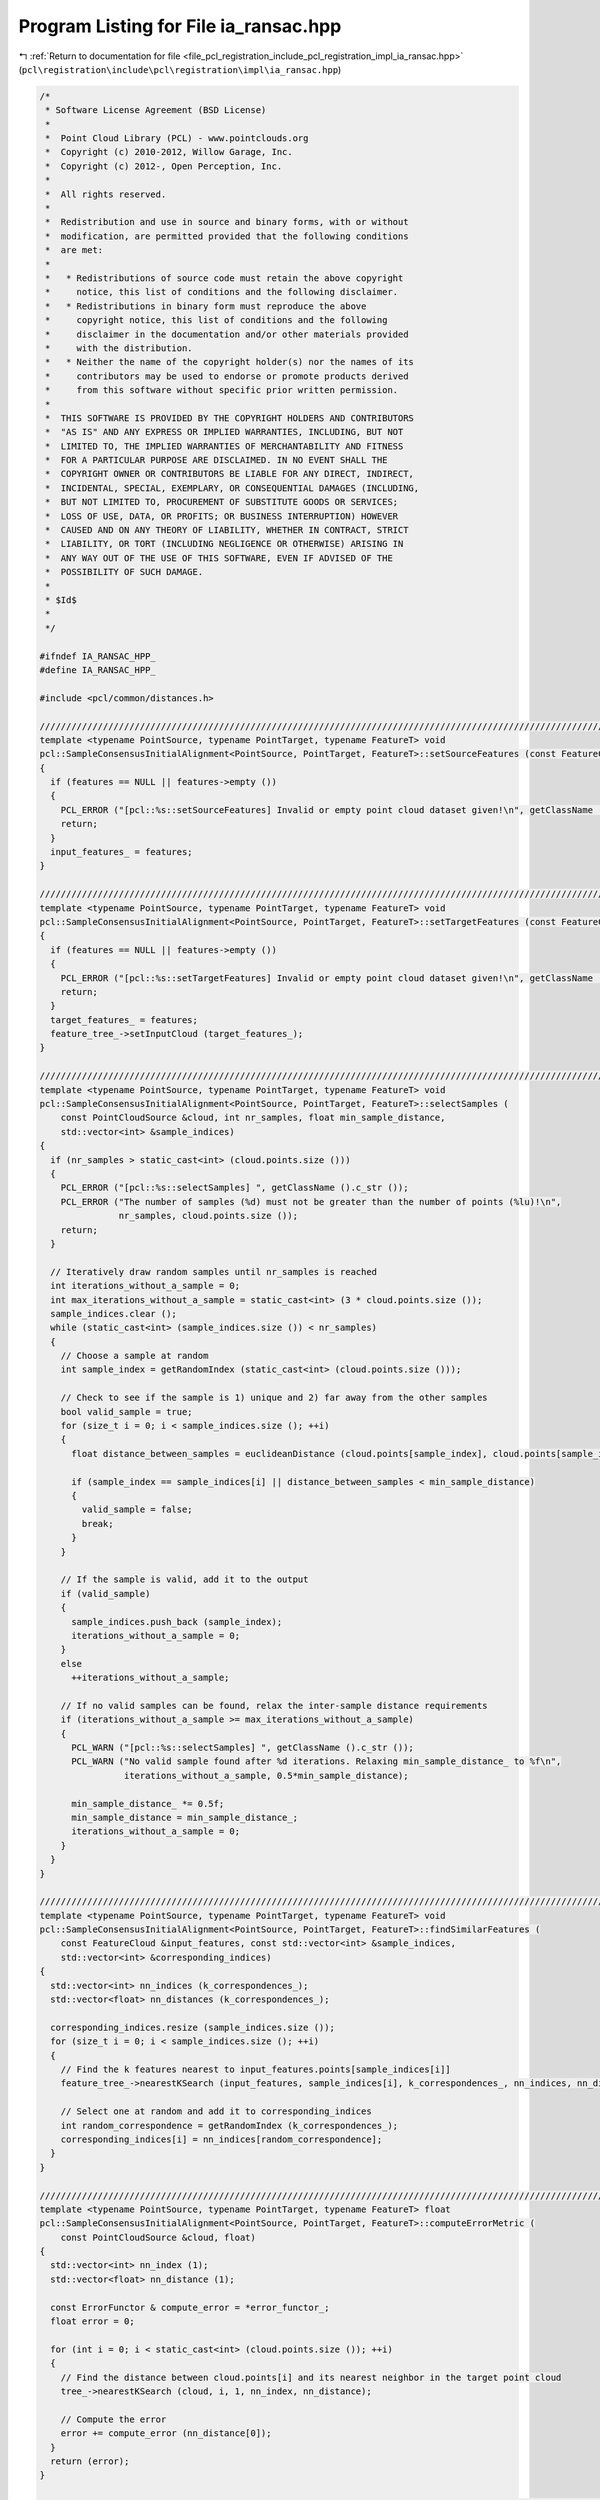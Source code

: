 
.. _program_listing_file_pcl_registration_include_pcl_registration_impl_ia_ransac.hpp:

Program Listing for File ia_ransac.hpp
======================================

|exhale_lsh| :ref:`Return to documentation for file <file_pcl_registration_include_pcl_registration_impl_ia_ransac.hpp>` (``pcl\registration\include\pcl\registration\impl\ia_ransac.hpp``)

.. |exhale_lsh| unicode:: U+021B0 .. UPWARDS ARROW WITH TIP LEFTWARDS

.. code-block:: cpp

   /*
    * Software License Agreement (BSD License)
    *
    *  Point Cloud Library (PCL) - www.pointclouds.org
    *  Copyright (c) 2010-2012, Willow Garage, Inc.
    *  Copyright (c) 2012-, Open Perception, Inc.
    *
    *  All rights reserved.
    *
    *  Redistribution and use in source and binary forms, with or without
    *  modification, are permitted provided that the following conditions
    *  are met:
    *
    *   * Redistributions of source code must retain the above copyright
    *     notice, this list of conditions and the following disclaimer.
    *   * Redistributions in binary form must reproduce the above
    *     copyright notice, this list of conditions and the following
    *     disclaimer in the documentation and/or other materials provided
    *     with the distribution.
    *   * Neither the name of the copyright holder(s) nor the names of its
    *     contributors may be used to endorse or promote products derived
    *     from this software without specific prior written permission.
    *
    *  THIS SOFTWARE IS PROVIDED BY THE COPYRIGHT HOLDERS AND CONTRIBUTORS
    *  "AS IS" AND ANY EXPRESS OR IMPLIED WARRANTIES, INCLUDING, BUT NOT
    *  LIMITED TO, THE IMPLIED WARRANTIES OF MERCHANTABILITY AND FITNESS
    *  FOR A PARTICULAR PURPOSE ARE DISCLAIMED. IN NO EVENT SHALL THE
    *  COPYRIGHT OWNER OR CONTRIBUTORS BE LIABLE FOR ANY DIRECT, INDIRECT,
    *  INCIDENTAL, SPECIAL, EXEMPLARY, OR CONSEQUENTIAL DAMAGES (INCLUDING,
    *  BUT NOT LIMITED TO, PROCUREMENT OF SUBSTITUTE GOODS OR SERVICES;
    *  LOSS OF USE, DATA, OR PROFITS; OR BUSINESS INTERRUPTION) HOWEVER
    *  CAUSED AND ON ANY THEORY OF LIABILITY, WHETHER IN CONTRACT, STRICT
    *  LIABILITY, OR TORT (INCLUDING NEGLIGENCE OR OTHERWISE) ARISING IN
    *  ANY WAY OUT OF THE USE OF THIS SOFTWARE, EVEN IF ADVISED OF THE
    *  POSSIBILITY OF SUCH DAMAGE.
    *
    * $Id$
    *
    */
   
   #ifndef IA_RANSAC_HPP_
   #define IA_RANSAC_HPP_
   
   #include <pcl/common/distances.h>
   
   ///////////////////////////////////////////////////////////////////////////////////////////////////////////////////
   template <typename PointSource, typename PointTarget, typename FeatureT> void 
   pcl::SampleConsensusInitialAlignment<PointSource, PointTarget, FeatureT>::setSourceFeatures (const FeatureCloudConstPtr &features)
   {
     if (features == NULL || features->empty ())
     {
       PCL_ERROR ("[pcl::%s::setSourceFeatures] Invalid or empty point cloud dataset given!\n", getClassName ().c_str ());
       return;
     }
     input_features_ = features;
   }
   
   ////////////////////////////////////////////////////////////////////////////////////////////////////////////////////////
   template <typename PointSource, typename PointTarget, typename FeatureT> void 
   pcl::SampleConsensusInitialAlignment<PointSource, PointTarget, FeatureT>::setTargetFeatures (const FeatureCloudConstPtr &features)
   {
     if (features == NULL || features->empty ())
     {
       PCL_ERROR ("[pcl::%s::setTargetFeatures] Invalid or empty point cloud dataset given!\n", getClassName ().c_str ());
       return;
     }
     target_features_ = features;
     feature_tree_->setInputCloud (target_features_);
   }
   
   ////////////////////////////////////////////////////////////////////////////////////////////////////////////////////////
   template <typename PointSource, typename PointTarget, typename FeatureT> void 
   pcl::SampleConsensusInitialAlignment<PointSource, PointTarget, FeatureT>::selectSamples (
       const PointCloudSource &cloud, int nr_samples, float min_sample_distance, 
       std::vector<int> &sample_indices)
   {
     if (nr_samples > static_cast<int> (cloud.points.size ()))
     {
       PCL_ERROR ("[pcl::%s::selectSamples] ", getClassName ().c_str ());
       PCL_ERROR ("The number of samples (%d) must not be greater than the number of points (%lu)!\n",
                  nr_samples, cloud.points.size ());
       return;
     }
   
     // Iteratively draw random samples until nr_samples is reached
     int iterations_without_a_sample = 0;
     int max_iterations_without_a_sample = static_cast<int> (3 * cloud.points.size ());
     sample_indices.clear ();
     while (static_cast<int> (sample_indices.size ()) < nr_samples)
     {
       // Choose a sample at random
       int sample_index = getRandomIndex (static_cast<int> (cloud.points.size ()));
   
       // Check to see if the sample is 1) unique and 2) far away from the other samples
       bool valid_sample = true;
       for (size_t i = 0; i < sample_indices.size (); ++i)
       {
         float distance_between_samples = euclideanDistance (cloud.points[sample_index], cloud.points[sample_indices[i]]);
   
         if (sample_index == sample_indices[i] || distance_between_samples < min_sample_distance)
         {
           valid_sample = false;
           break;
         }
       }
   
       // If the sample is valid, add it to the output
       if (valid_sample)
       {
         sample_indices.push_back (sample_index);
         iterations_without_a_sample = 0;
       }
       else
         ++iterations_without_a_sample;
   
       // If no valid samples can be found, relax the inter-sample distance requirements
       if (iterations_without_a_sample >= max_iterations_without_a_sample)
       {
         PCL_WARN ("[pcl::%s::selectSamples] ", getClassName ().c_str ());
         PCL_WARN ("No valid sample found after %d iterations. Relaxing min_sample_distance_ to %f\n",
                   iterations_without_a_sample, 0.5*min_sample_distance);
   
         min_sample_distance_ *= 0.5f;
         min_sample_distance = min_sample_distance_;
         iterations_without_a_sample = 0;
       }
     }
   }
   
   ////////////////////////////////////////////////////////////////////////////////////////////////////////////////////////
   template <typename PointSource, typename PointTarget, typename FeatureT> void 
   pcl::SampleConsensusInitialAlignment<PointSource, PointTarget, FeatureT>::findSimilarFeatures (
       const FeatureCloud &input_features, const std::vector<int> &sample_indices, 
       std::vector<int> &corresponding_indices)
   {
     std::vector<int> nn_indices (k_correspondences_);
     std::vector<float> nn_distances (k_correspondences_);
   
     corresponding_indices.resize (sample_indices.size ());
     for (size_t i = 0; i < sample_indices.size (); ++i)
     {
       // Find the k features nearest to input_features.points[sample_indices[i]]
       feature_tree_->nearestKSearch (input_features, sample_indices[i], k_correspondences_, nn_indices, nn_distances);
   
       // Select one at random and add it to corresponding_indices
       int random_correspondence = getRandomIndex (k_correspondences_);
       corresponding_indices[i] = nn_indices[random_correspondence];
     }
   }
   
   ////////////////////////////////////////////////////////////////////////////////////////////////////////////////////////
   template <typename PointSource, typename PointTarget, typename FeatureT> float 
   pcl::SampleConsensusInitialAlignment<PointSource, PointTarget, FeatureT>::computeErrorMetric (
       const PointCloudSource &cloud, float)
   {
     std::vector<int> nn_index (1);
     std::vector<float> nn_distance (1);
   
     const ErrorFunctor & compute_error = *error_functor_;
     float error = 0;
   
     for (int i = 0; i < static_cast<int> (cloud.points.size ()); ++i)
     {
       // Find the distance between cloud.points[i] and its nearest neighbor in the target point cloud
       tree_->nearestKSearch (cloud, i, 1, nn_index, nn_distance);
   
       // Compute the error
       error += compute_error (nn_distance[0]);
     }
     return (error);
   }
   
   ////////////////////////////////////////////////////////////////////////////////////////////////////////////////////////
   template <typename PointSource, typename PointTarget, typename FeatureT> void 
   pcl::SampleConsensusInitialAlignment<PointSource, PointTarget, FeatureT>::computeTransformation (PointCloudSource &output, const Eigen::Matrix4f& guess)
   {
     // Some sanity checks first
     if (!input_features_)
     {
       PCL_ERROR ("[pcl::%s::computeTransformation] ", getClassName ().c_str ());
       PCL_ERROR ("No source features were given! Call setSourceFeatures before aligning.\n");
       return;
     }
     if (!target_features_)
     {
       PCL_ERROR ("[pcl::%s::computeTransformation] ", getClassName ().c_str ());
       PCL_ERROR ("No target features were given! Call setTargetFeatures before aligning.\n");
       return;
     }
   
     if (input_->size () != input_features_->size ())
     {
       PCL_ERROR ("[pcl::%s::computeTransformation] ", getClassName ().c_str ());
       PCL_ERROR ("The source points and source feature points need to be in a one-to-one relationship! Current input cloud sizes: %ld vs %ld.\n",
                  input_->size (), input_features_->size ());
       return;
     }
   
     if (target_->size () != target_features_->size ())
     {
       PCL_ERROR ("[pcl::%s::computeTransformation] ", getClassName ().c_str ());
       PCL_ERROR ("The target points and target feature points need to be in a one-to-one relationship! Current input cloud sizes: %ld vs %ld.\n",
                  target_->size (), target_features_->size ());
       return;
     }
   
     if (!error_functor_)
       error_functor_.reset (new TruncatedError (static_cast<float> (corr_dist_threshold_)));
   
   
     std::vector<int> sample_indices (nr_samples_);
     std::vector<int> corresponding_indices (nr_samples_);
     PointCloudSource input_transformed;
     float error, lowest_error (0);
   
     final_transformation_ = guess;
     int i_iter = 0;
     converged_ = false;
     if (!guess.isApprox (Eigen::Matrix4f::Identity (), 0.01f)) 
     {
       // If guess is not the Identity matrix we check it.
       transformPointCloud (*input_, input_transformed, final_transformation_);
       lowest_error = computeErrorMetric (input_transformed, static_cast<float> (corr_dist_threshold_));
       i_iter = 1;
     }
   
     for (; i_iter < max_iterations_; ++i_iter)
     {
       // Draw nr_samples_ random samples
       selectSamples (*input_, nr_samples_, min_sample_distance_, sample_indices);
   
       // Find corresponding features in the target cloud
       findSimilarFeatures (*input_features_, sample_indices, corresponding_indices);
   
       // Estimate the transform from the samples to their corresponding points
       transformation_estimation_->estimateRigidTransformation (*input_, sample_indices, *target_, corresponding_indices, transformation_);
   
       // Transform the data and compute the error
       transformPointCloud (*input_, input_transformed, transformation_);
       error = computeErrorMetric (input_transformed, static_cast<float> (corr_dist_threshold_));
   
       // If the new error is lower, update the final transformation
       if (i_iter == 0 || error < lowest_error)
       {
         lowest_error = error;
         final_transformation_ = transformation_;
         converged_=true;
       }
     }
   
     // Apply the final transformation
     transformPointCloud (*input_, output, final_transformation_);
   }
   
   #endif  //#ifndef IA_RANSAC_HPP_
   
